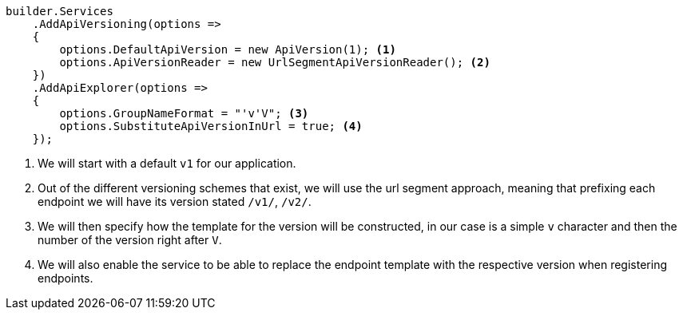 [source, cs]
----
builder.Services
    .AddApiVersioning(options =>
    {
        options.DefaultApiVersion = new ApiVersion(1); <.>
        options.ApiVersionReader = new UrlSegmentApiVersionReader(); <.>
    })
    .AddApiExplorer(options =>
    {
        options.GroupNameFormat = "'v'V"; <.>
        options.SubstituteApiVersionInUrl = true; <.>
    });
----
<.> We will start with a default `v1` for our application.
<.> Out of the different versioning schemes that exist, we will use the url segment 
approach, meaning that prefixing each endpoint we will have its version stated `/v1/`, 
`/v2/`.
<.> We will then specify how the template for the version will be constructed, in our 
case is a simple `v` character and then the number of the version right after `V`.
<.> We will also enable the service to be able to replace the endpoint template with 
the respective version when registering endpoints.